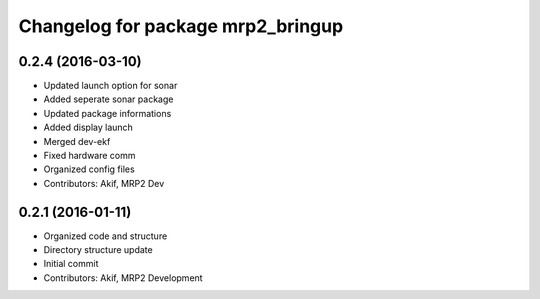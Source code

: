 ^^^^^^^^^^^^^^^^^^^^^^^^^^^^^^^^^^
Changelog for package mrp2_bringup
^^^^^^^^^^^^^^^^^^^^^^^^^^^^^^^^^^

0.2.4 (2016-03-10)
------------------
* Updated launch option for sonar
* Added seperate sonar package
* Updated package informations
* Added display launch
* Merged dev-ekf
* Fixed hardware comm
* Organized config files
* Contributors: Akif, MRP2 Dev

0.2.1 (2016-01-11)
------------------
* Organized code and structure
* Directory structure update
* Initial commit
* Contributors: Akif, MRP2 Development
